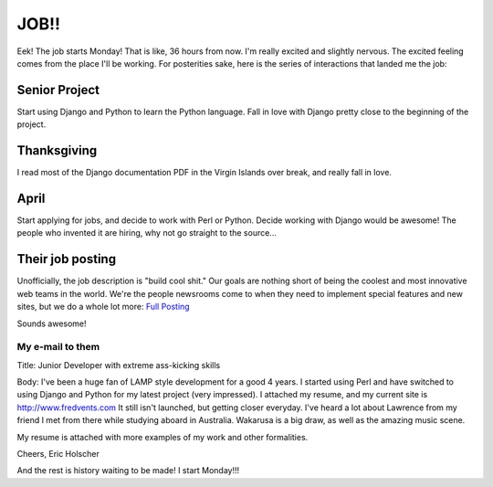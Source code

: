 .. post:: 2008-06-21 18:35:10

JOB!!
=====

Eek! The job starts Monday! That is like, 36 hours from now. I'm
really excited and slightly nervous. The excited feeling comes from
the place I'll be working. For posterities sake, here is the series
of interactions that landed me the job:

Senior Project
''''''''''''''

Start using Django and Python to learn the Python language. Fall in
love with Django pretty close to the beginning of the project.

Thanksgiving
''''''''''''

I read most of the Django documentation PDF in the Virgin Islands
over break, and really fall in love.

April
'''''

Start applying for jobs, and decide to work with Perl or Python.
Decide working with Django would be awesome! The people who
invented it are hiring, why not go straight to the source...

Their job posting
'''''''''''''''''

Unofficially, the job description is "build cool shit." Our goals
are nothing short of being the coolest and most innovative web
teams in the world. We're the people newsrooms come to when they
need to implement special features and new sites, but we do a whole
lot more:
`Full Posting <http://www.mediaphormedia.com/jobs/developer/>`_

Sounds awesome!

My e-mail to them
^^^^^^^^^^^^^^^^^

Title: Junior Developer with extreme ass-kicking skills

Body: I've been a huge fan of LAMP style development for a good 4
years. I started using Perl and have switched to using Django and
Python for my latest project (very impressed). I attached my
resume, and my current site is http://www.fredvents.com It still
isn't launched, but getting closer everyday. I've heard a lot about
Lawrence from my friend I met from there while studying aboard in
Australia. Wakarusa is a big draw, as well as the amazing music
scene.

My resume is attached with more examples of my work and other
formalities.

Cheers, Eric Holscher

And the rest is history waiting to be made! I start Monday!!!


